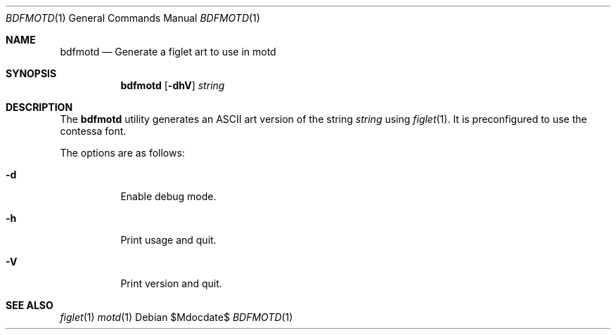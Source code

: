 .\" Copyright (c) 2014 Tristan Le Guern <tleguern@bouledef.eu>
.\"
.\" Permission to use, copy, modify, and distribute this software for any
.\" purpose with or without fee is hereby granted, provided that the above
.\" copyright notice and this permission notice appear in all copies.
.\"
.\" THE SOFTWARE IS PROVIDED "AS IS" AND THE AUTHOR DISCLAIMS ALL WARRANTIES
.\" WITH REGARD TO THIS SOFTWARE INCLUDING ALL IMPLIED WARRANTIES OF
.\" MERCHANTABILITY AND FITNESS. IN NO EVENT SHALL THE AUTHOR BE LIABLE FOR
.\" ANY SPECIAL, DIRECT, INDIRECT, OR CONSEQUENTIAL DAMAGES OR ANY DAMAGES
.\" WHATSOEVER RESULTING FROM LOSS OF USE, DATA OR PROFITS, WHETHER IN AN
.\" ACTION OF CONTRACT, NEGLIGENCE OR OTHER TORTIOUS ACTION, ARISING OUT OF
.\" OR IN CONNECTION WITH THE USE OR PERFORMANCE OF THIS SOFTWARE.
.\"
.Dd $Mdocdate$
.Dt BDFMOTD 1
.Os
.Sh NAME
.Nm bdfmotd
.Nd Generate a figlet art to use in motd
.Sh SYNOPSIS
.Nm
.Op Fl dhV
.Ar string
.Sh DESCRIPTION
The
.Nm
utility generates an ASCII art version of the string
.Ar string
using
.Xr figlet 1 .
It is preconfigured to use the contessa font.
.Pp
The options are as follows:
.Bl -tag -width Ds
.It Fl d
Enable debug mode.
.It Fl h
Print usage and quit.
.It Fl V
Print version and quit.
.El
.Sh SEE ALSO
.Xr figlet 1
.Xr motd 1
